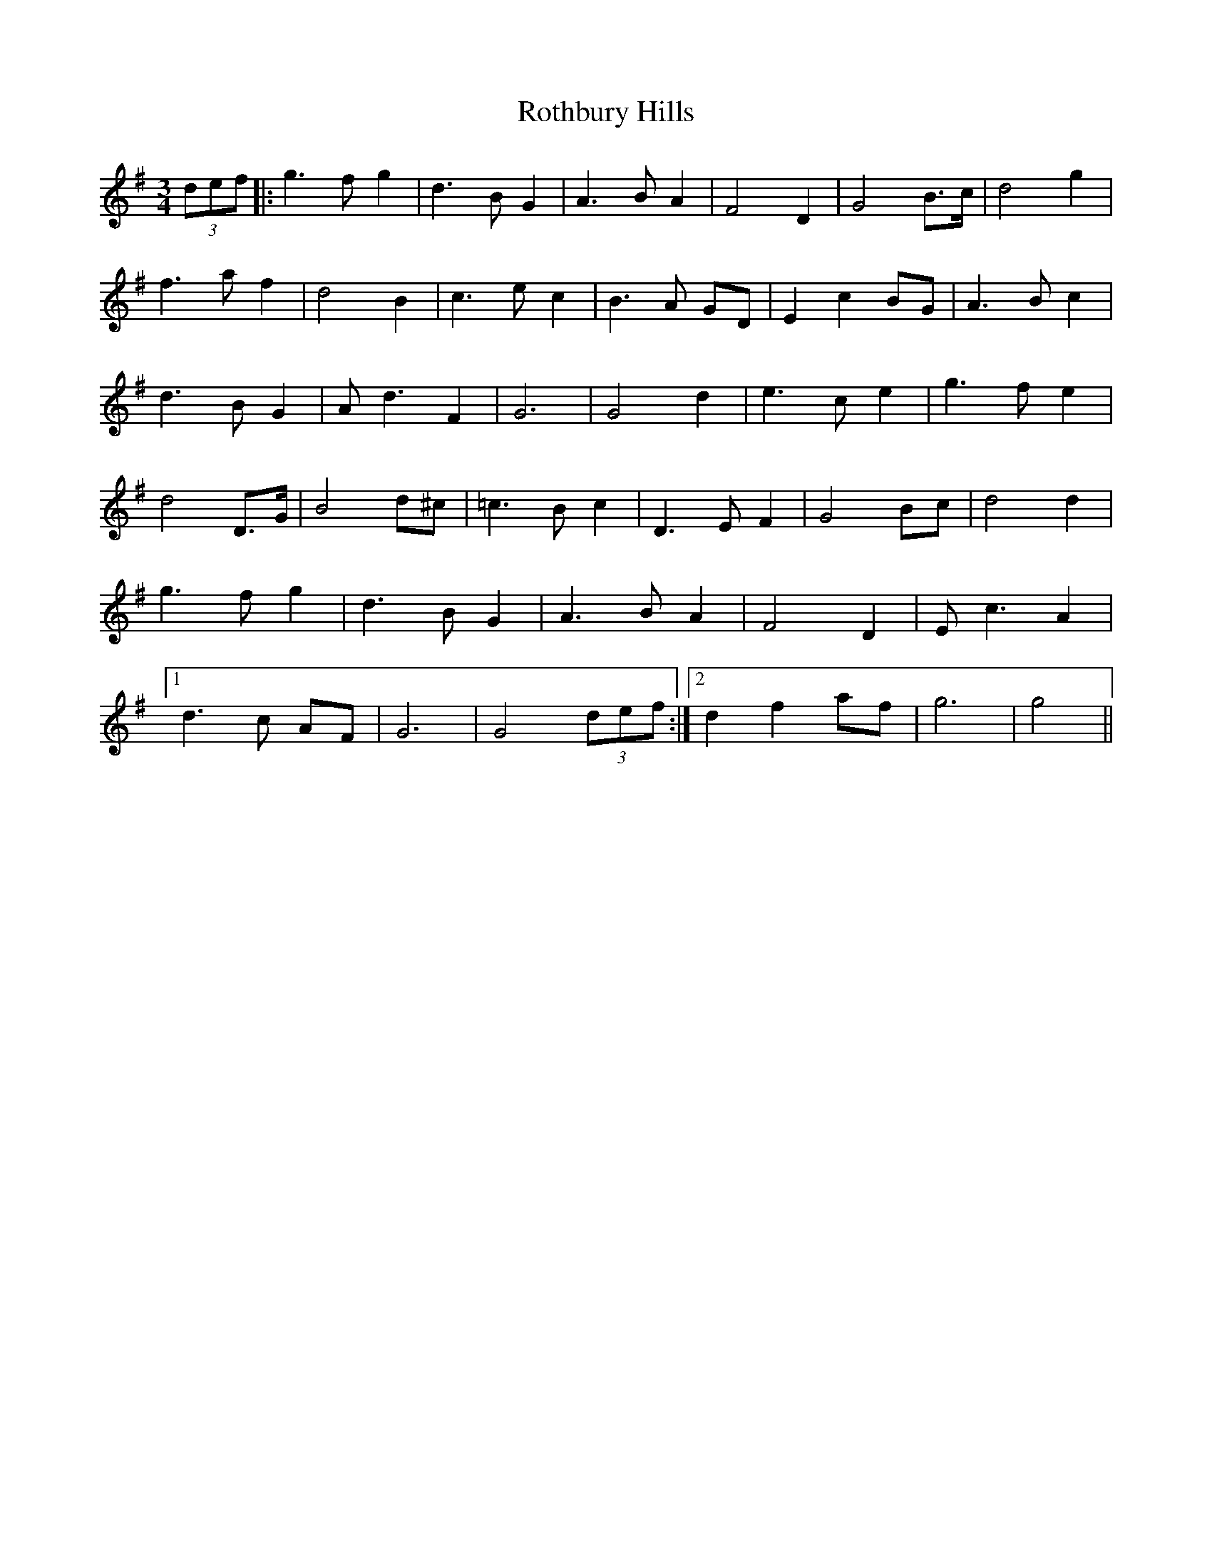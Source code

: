 X: 35400
T: Rothbury Hills
R: waltz
M: 3/4
K: Gmajor
(3def|:g3 f g2|d3 B G2|A3 B A2|F4 D2|G4 B>c|d4 g2|
f3 a f2|d4 B2|c3 e c2|B3 A GD|E2 c2 BG|A3 B c2|
d3 B G2|A d3 F2|G6|G4 d2|e3 c e2|g3 f e2|
d4 D>G|B4 d^c|=c3 B c2|D3 E F2|G4 Bc|d4 d2|
g3 f g2|d3 B G2|A3 B A2|F4 D2|E c3 A2|
[1d3 c AF|G6|G4 (3def:|2 d2 f2 af|g6|g4||

